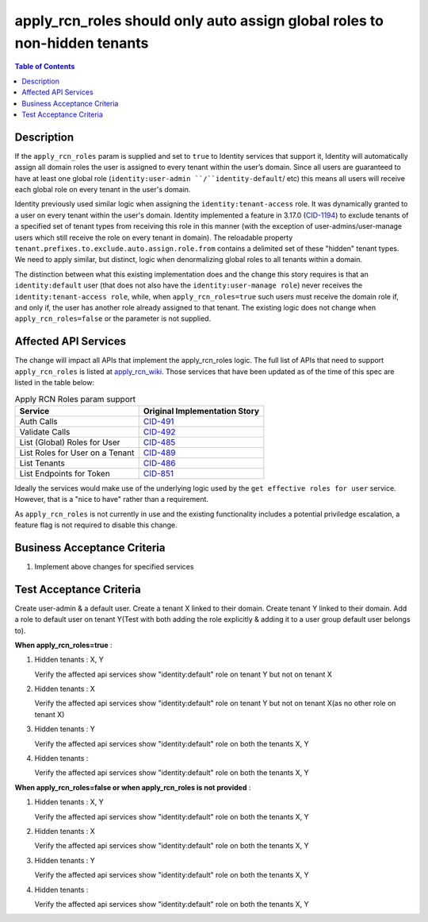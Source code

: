 .. _CID-1286:
.. _apply_rcn_wiki: https://one.rackspace.com/pages/viewpage.action?title=New+Identity+Role+Features&spaceKey=seamless
.. _CID-491: https://jira.rax.io/browse/CID-491
.. _CID-492: https://jira.rax.io/browse/CID-492
.. _CID-485: https://jira.rax.io/browse/CID-485
.. _CID-489: https://jira.rax.io/browse/CID-489
.. _CID-486: https://jira.rax.io/browse/CID-486
.. _CID-851: https://jira.rax.io/browse/CID-851
.. _CID-1194: https://jira.rax.io/browse/CID-1194

==========================================================================
apply_rcn_roles should only auto assign global roles to non-hidden tenants
==========================================================================

.. contents:: Table of Contents
  :depth: 3

Description
~~~~~~~~~~~

If the ``apply_rcn_roles`` param is supplied and set to ``true`` to Identity
services that support it, Identity will automatically assign all domain roles
the user is assigned to every tenant within the user’s domain. Since all users
are guaranteed to have at least one global role (``identity:user-admin
``/``identity-default``/ etc) this  means all users will receive each global
role on every tenant in the user's domain.

Identity previously used similar logic when assigning the
``identity:tenant-access`` role. It was dynamically granted to a user on every
tenant within the user's domain. Identity implemented a feature in 3.17.0
(`CID-1194`_) to exclude tenants of a specified set of
tenant types from receiving this role in this manner (with the exception of
user-admins/user-manage users which still receive the role on every tenant in
domain). The reloadable property ``tenant.prefixes.to.exclude.auto.assign.role.from``
contains a delimited set of these "hidden" tenant types. We need to apply
similar, but distinct, logic when denormalizing global roles to all tenants
within a domain. 

The distinction between what this existing implementation does and the change this
story requires is that an ``identity:default`` user (that
does not also have the ``identity:user-manage role``) never receives the
``identity:tenant-access role``, while, when ``apply_rcn_roles=true`` such
users must receive the domain role if, and only if, the user has another role
already assigned to that tenant. The existing logic does not change when
``apply_rcn_roles=false`` or the parameter is not supplied.

Affected API Services
~~~~~~~~~~~~~~~~~~~~~

The change will impact all APIs that implement the apply_rcn_roles logic. The
full list of APIs that need to support ``apply_rcn_roles`` is listed at
`apply_rcn_wiki`_. Those services that have been updated as of the time of
this spec are listed in the table below:

.. csv-table:: Apply RCN Roles param support
  :header: Service, Original Implementation Story

  Auth Calls,`CID-491`_
  Validate Calls,`CID-492`_
  List (Global) Roles for User,`CID-485`_
  List Roles for User on a Tenant,`CID-489`_
  List Tenants,`CID-486`_
  List Endpoints for Token,`CID-851`_

Ideally the services would make use of the underlying logic used by the 
``get effective roles for user`` service. However, that is a "nice to have"
rather than a requirement.

As ``apply_rcn_roles`` is not currently in use and the existing functionality
includes a potential priviledge escalation, a feature flag is not required to
disable this change.

Business Acceptance Criteria
~~~~~~~~~~~~~~~~~~~~~~~~~~~~
1. Implement above changes for specified services

Test Acceptance Criteria
~~~~~~~~~~~~~~~~~~~~~~~~

Create user-admin & a default user. Create a tenant X linked to their domain. Create tenant Y linked to their domain. Add a role to default user on tenant Y(Test with both adding the role explicitly & adding it to a user group default user belongs to).

**When apply_rcn_roles=true** :

1. Hidden tenants : X, Y

   Verify the affected api services show "identity:default" role on tenant Y but not on tenant X

2. Hidden tenants : X

   Verify the affected api services show "identity:default" role on tenant Y but not on tenant X(as no other role on tenant X)

3. Hidden tenants : Y

   Verify the affected api services show "identity:default" role on both the tenants X, Y

4. Hidden tenants :

   Verify the affected api services show "identity:default" role on both the tenants X, Y


**When apply_rcn_roles=false or when apply_rcn_roles is not provided** :

1. Hidden tenants : X, Y

   Verify the affected api services show "identity:default" role on both the tenants X, Y

2. Hidden tenants : X

   Verify the affected api services show "identity:default" role on both the tenants X, Y

3. Hidden tenants : Y

   Verify the affected api services show "identity:default" role on both the tenants X, Y

4. Hidden tenants :

   Verify the affected api services show "identity:default" role on both the tenants X, Y
